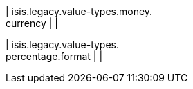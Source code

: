 | isis.legacy.value-types.money. +
currency
| 
| 

| isis.legacy.value-types. +
percentage.format
| 
| 

